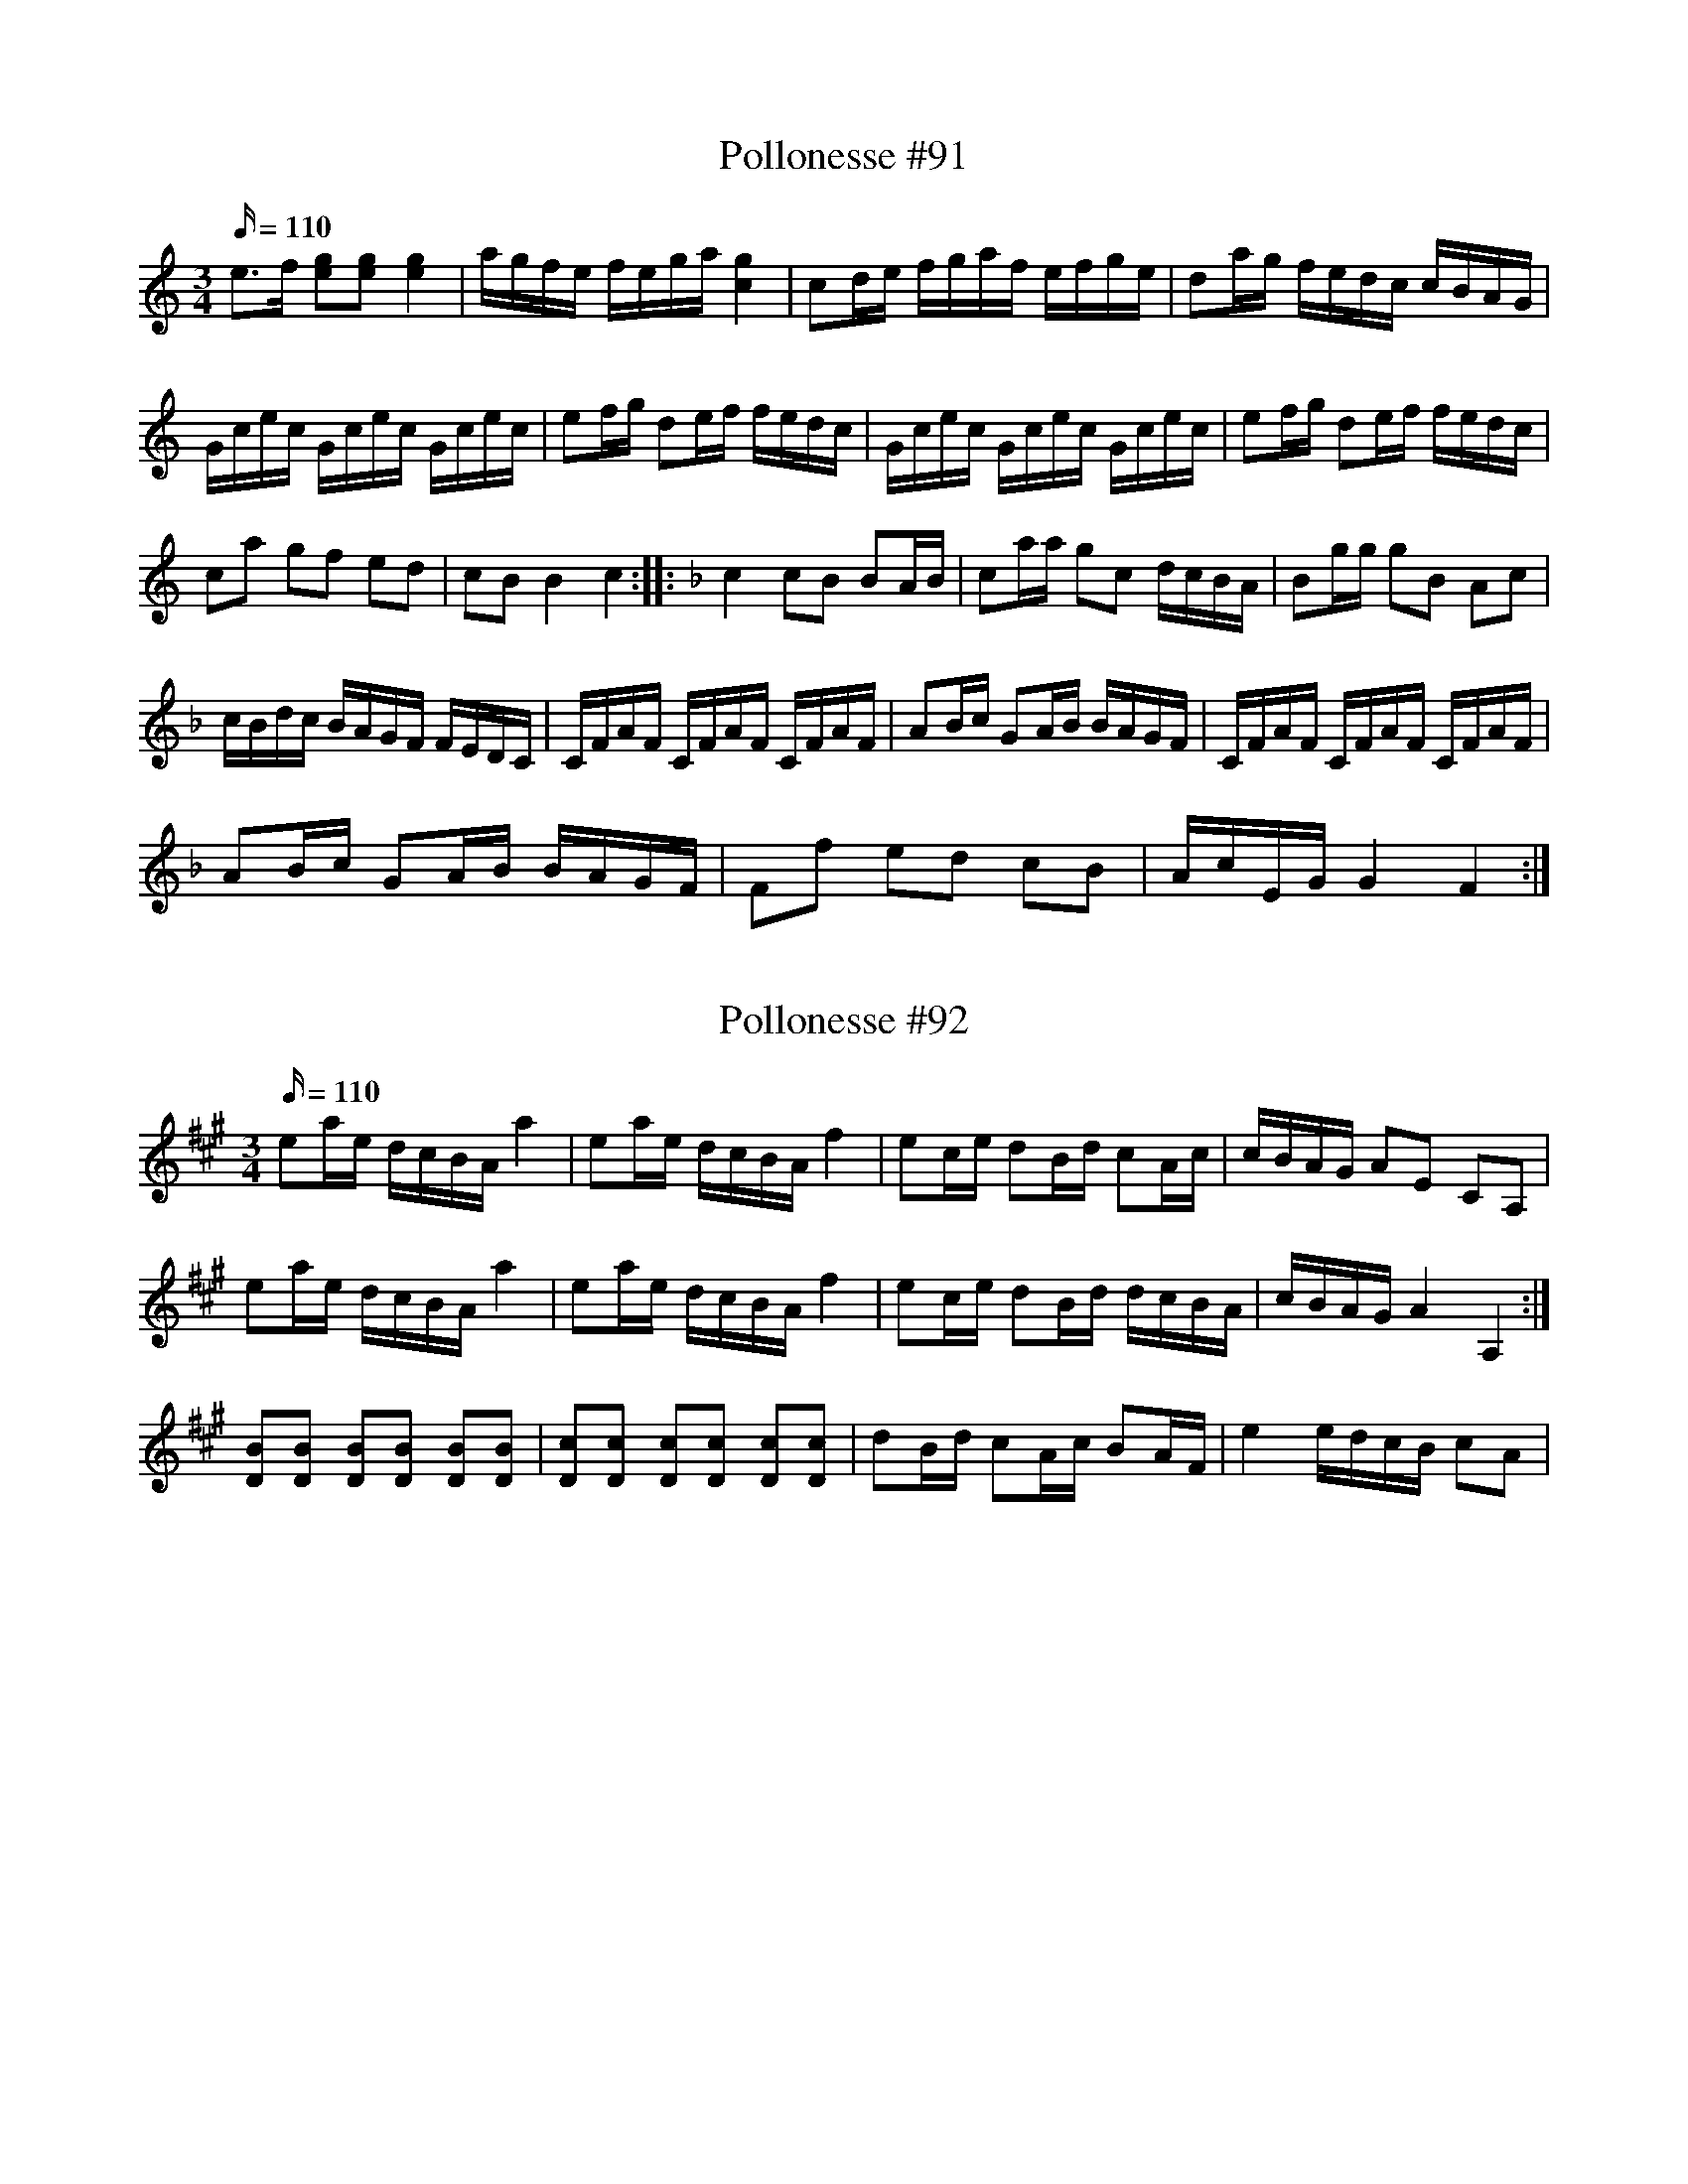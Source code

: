 X: 91
T: Pollonesse #91
M: 3/4
L: 1/16
R: Pollonesse
K: C
Q: 110
e3f [eg]2[eg]2 [eg]4|agfe fega [gc]4|c2de fgaf efge|d2ag fedc cBAG|
Gcec Gcec Gcec|e2fg d2ef fedc|Gcec Gcec Gcec|e2fg d2ef fedc|
c2a2 g2f2 e2d2|c2B2B4c4::[K:F]c4 c2B2 B2AB|c2aa g2c2 dcBA|B2gg g2B2 A2c2|
cBdc BAGF FEDC|CFAF CFAF CFAF|A2Bc G2AB BAGF| CFAF CFAF CFAF|
A2Bc G2AB BAGF|F2f2 e2d2 c2B2|AcEG G4 F4:|
N: 1:a reprisen står i original noterad i F
N: Takt 1-3 i 1:a rep. har en bis. notation, som jag hoppat över

X: 92
T: Pollonesse #92
M: 3/4
L: 1/16
R: Pollonesse
K: A
Q: 110
e2ae dcBA a4|e2ae dcBA f4|e2ce d2Bd c2Ac| cBAG A2E2 C2A,2|
e2ae dcBA a4|e2ae dcBA f4|e2ce d2Bd dcBA|cBAG A4 A,4:|
[DB]2[DB]2 [DB]2[DB]2 [DB]2[DB]2|[Dc]2[Dc]2 [Dc]2[Dc]2 [Dc]2[Dc]2|d2Bd c2Ac B2AF| e4 edcB c2A2|
N: Inte klar...

X: 93
T: Pollonesse #93
M: 3/4
L: 1/16
R: Pollonesse
K: A
Q: 110
e2f2 e2d2 c2B2|ABcd e2fg a4|f2df e2ce d2cB|A2a2 agfe dcBA|
e2f2 e2d2 c2B2|ABcd e2fg a4|e2ef e2d2 c2BA|cBAG A4 A,4:|
A,DFD A,DFD A,DFD|A,EGE A,EGE A,EGE|A,DFD A,DFD A,DFD|A,EGE A,EGE A,EGE|
DFBF DFBF DFBF|Gcec Gcec Gcec|DFBF DFBF DFBF|Gcec Gcec Gcec|
c2Bc d2cd c2BA|FABA G4 G,4:|

X: 94
T: Pollonesse #94
M: 3/4
L: 1/16
R: Pollonesse
K: Eb
Q: 110
B,EDE GEDE BEDE|cEDE eEDE GEDE|B,EDE GEDE BEDE|cEDE eEDE GEDE|
(3G,2E2B2 (3B2E2G,2 (3G,2E2B2| (3A,2E2c2 (3c2E2A,2 (3A,2E2c2|e2ed c2cB AGFE| D2EF F4 E4:|
|:(3D2B2f2 (3f2B2D2 (3D2B2f2|(3E2B2g2 (3g2B2E2 (3E2B2g2|b2ba g2gf edcB|B2=AB cBAG F2E2|
=ABAG dBAB fBAB|gB=AB bBAB dBAB|=ABAG dBAB fBAB|gB=AB bBAB dBAB|
b2ba g2gf edcB|=ABcA B4 B,4|B4 GEGB e2d2|c4 C2c2 C2c2|B2=ABe2B2 G2E2|
[FB,]2[FB,][FB,] [FB,]2[FB,][FB,] [FB,]4|E2EG F2F=A G2FE|A2FD F2GA G2FE|e2ed c2cB AGFE|B,EDF E8:|

X: 95
T: Pollonesse #95
M: 3/4
L: 1/16
R: Pollonesse
K: G
Q: 110
g2bg d2gd B2dB|G2BG D2GD B,2DB,|G,2d2 d4 c4|
A,2c2 c4 B4|G,2d2 d2c2 c2B2|A,2c2 c2B2 B2A2|B2dB c2ec cBAG|FGAF [GG,]8:|
B2G2 c2A2 d2B2|e2c2 f2d2 g4|G2b2 F2a2 E2g2|g4 f2ed c2Bc|
A2a2 a4 g4| A2g2 g4 f4|D2a2 a2g2 g2f2|E2g2 g2f2 f2e2|
f2af g2bg gfed|^cdec d4 D4|d2ef g4=f4|f2ed BcdB c4|
A2a2 a4 g4|=f2ed ^cdec d4|D2d2 d4 c4| D2c2 c4 B4|
D2d2 d2c2 c2B2|d2c2 c2B2 B2A2|B2dB c2ec cBAG|FGAF G4 G,4:|

X: 97
T: Pollonesse #97
M: 3/4
L: 1/16
R: Pollonesse
K: Bb
Q: 110
B2FB d2d2 d4|d2Bd f2f2 f4|b2bf d2df B2Bd|c3B ABcA F4|
B2FB d2d2 d4|d2Bd f2f2 f4|b2ba g2gb a2gf|cf=eg f8:|
f2fa g2gf e2ed cdef g2e2 edcB|c2eg f2fe d2dc|Bcde f2e2 dcBA|
B2FB d2d2 d4|d2Bd f2f2 f4|b2bf g2ge d2cB|FBAc B8:|
N: Jämför nr. 26

X: 98
T: Pollonesse #98
M: 3/4
L: 1/16
R: Pollonesse
K: F
Q: 110
F2GA Bcde f2a2|gaeg fefg f4|ddbd ccac BBgB|Acfa gfed c4|
fgAc fefg a2f2|egBd c2gf fedc|d2de fefg a2f2|efcB c4C4:|
|:cBcd c2c2 ABcA|d2e2 gfef g4|BABc B2A2 G2AB|A2c2 fage f4|FAce f2c2 afcf|
g2ga b2bg fedB|f2fe d2dc B2BA|GFGA F4F4:|
N: Jämför nr. 37 & 76

X: 99
T: Pollonesse #99
M: 3/4
L: 1/16
R: Pollonesse
K: C
Q: 110
c2EF G2GA G4|ECEG GFDF E4|c2EG c2ce d2df|eceg afed cBAG|
c2EF G2GA G4|ECEG GFDF E4|c2ce d2df e2eg| afed d4c4:|
|:g4 gfed c2a2|agfe fedc d4|G,2f2 edcB c4| dfda g4f4|edcB c4C4:|

X: 100
T: Pollonesse #100
M: 3/4
L: 1/16
R: Pollonesse
K: Bb
Q: 110
B2B2 dcBA B4|d2d2 fedc d4|FGAB c2AF d2BF|f2BF c2BF c4|
FGAB AcAF BdBF|cecF BdBF c4|E2g2 D2f2 C2e2| dcBA A4 B,4:|
|:f2ef f2ef f2ga|b2d2 d2c2 c2B2|F2EF F2EF F2GA|B2D2 D2C2 C2B,2|
FGAB c2AF d2BF|e2BF d2BF c4|FGAB ABAF BdBG|cecF BdB[FA] c4|
E2g2 D2f2 C2e2|dcBA B4B,4:|